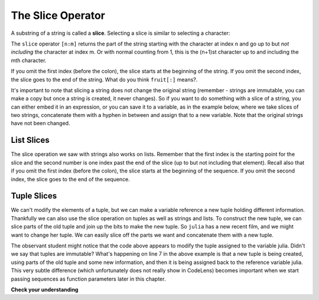..  Copyright (C)  Brad Miller, David Ranum, Jeffrey Elkner, Peter Wentworth, Allen B. Downey, Chris
    Meyers, and Dario Mitchell.  Permission is granted to copy, distribute
    and/or modify this document under the terms of the GNU Free Documentation
    License, Version 1.3 or any later version published by the Free Software
    Foundation; with Invariant Sections being Forward, Prefaces, and
    Contributor List, no Front-Cover Texts, and no Back-Cover Texts.  A copy of
    the license is included in the section entitled "GNU Free Documentation
    License".

.. qnum::
   :prefix: sequences-6-
   :start: 1

.. index::
   single: [ : ]; string slice
   slice; string

The Slice Operator
------------------

A substring of a string is called a **slice**. Selecting a slice is similar to
selecting a character:

.. activecode:: ac5_6_1

    singers = "Peter, Paul, and Mary"
    print(singers[0:5])
    print(singers[7:11])
    print(singers[17:21])


The ``slice`` operator ``[n:m]`` returns the part of the string starting
with the character at index n and
go up to but *not including* the character at index m.
Or with normal counting from 1, this is the (n+1)st character up to and including the mth character.

If you omit the first index (before the colon), the slice starts at the
beginning of the string. If you omit the second index, the slice goes to the
end of the string. What do you think ``fruit[:]`` means?.

.. activecode:: ac5_6_2

    fruit = "banana"
    print(fruit[:3])
    print(fruit[3:])

It's important to note that slicing a string does not change the original string (remember - strings are immutable, you can make a copy but once a string is created, it never changes). So if you want to do something with a slice of a string, you can either embed it in an expression, or you can save it to a variable, as in the example below, where we take slices of two strings, concatenate them with a hyphen in between and assign that to a new variable. Note that the original strings have not been changed. 


.. activecode:: ac10_5_3a

    parent1_name = "Janus Franklin"
    parent2_name = "Raj Singh"
    kids_last_name = parent1_name[6:] + "-" + parent2_name[4:]
    print("First parent's name: ", parent1_name)
    print("Second parent's name: ", parent2_name)
    print("Kid's last name: ", kids_last_name)

List Slices
===========

The slice operation we saw with strings also works on lists.  Remember that the first index is the starting point for the slice and the second number is one index past the end of the slice (up to but not including that element).  Recall also
that if you omit the first index (before the colon), the slice starts at the
beginning of the sequence. If you omit the second index, the slice goes to the
end of the sequence.

.. activecode:: ac5_6_3

    a_list = ['a', 'b', 'c', 'd', 'e', 'f']
    print(a_list[1:3])
    print(a_list[:4])
    print(a_list[3:])
    print(a_list[:])


Tuple Slices
============

We can't modify the elements of a tuple, but we can make a variable reference a new tuple holding different information.
Thankfully we can also use the slice operation on tuples as well as strings and lists. To construct the new tuple, we can
slice parts of the old tuple and join up the bits to make the new tuple. So ``julia`` has a new recent film, and we might
want to change her tuple. We can easily slice off the parts we want and concatenate them with a new tuple.  

.. activecode:: ac5_6_4

    julia = ("Julia", "Roberts", 1967, "Duplicity", 2009, "Actress", "Atlanta, Georgia")
    print(julia[2])
    print(julia[2:6])

    print(len(julia))

    julia = julia[:3] + ("Eat Pray Love", 2010) + julia[5:]
    print(julia)

The observant student might notice that the code above appears to modify the tuple assigned to the variable julia. Didn't we say that tuples are immutable? What's happening on line 7 in the above example is that a new tuple is being created, using parts of the old tuple and some new information, and then it is being assigned back to the reference variable julia. This very subtle difference (which unfortunately does not really show in CodeLens) becomes important when we start passing sequences as function parameters later in this chapter.

**Check your understanding**

.. mchoice:: question5_6_1
   :answer_a: python
   :answer_b: rocks
   :answer_c: hon r
   :answer_d: Error, you cannot have two numbers inside the [ ].
   :correct: c
   :feedback_a: That would be s[0:6].
   :feedback_b: That would be s[7:].
   :feedback_c: Yes, start with the character at index 3 and go up to but not include the character at index 8.
   :feedback_d: This is called slicing, not indexing. It requires a start and an end.
   :practice: T

   What is printed by the following statements?

   .. code-block:: python

      s = "python rocks"
      print(s[3:8])

.. mchoice:: question5_6_2
   :answer_a: [ [ ], 3.14, False]
   :answer_b: [ [ ], 3.14]
   :answer_c: [ [56, 57, "dog"], [ ], 3.14, False]
   :correct: a
   :feedback_a: Yes, the slice starts at index 4 and goes up to and including the last item.
   :feedback_b: By leaving out the upper bound on the slice, we go up to and including the last item.
   :feedback_c: Index values start at 0.
   :practice: T

   What is printed by the following statements?

   .. code-block:: python

     alist = [3, 67, "cat", [56, 57, "dog"], [ ], 3.14, False]
     print(alist[4:])

.. mchoice:: question5_6_3
   :answer_a: 2
   :answer_b: 3
   :answer_c: 4
   :answer_d: 5
   :correct: b
   :feedback_a: The list begins with the second item of L and includes everything up to but not including the last item.
   :feedback_b: Yes, there are 3 items in this list.
   :feedback_c: The list begins with the second item of L and includes everything up to but not including the last item.
   :feedback_d: The list begins with the second item of L and includes everything up to but not including the last item.
   :practice: T

   What is printed by the following statements?

   .. code-block:: python

     L = [0.34, '6', 'SI106', 'Python', -2]
     print(len(L[1:-1]))


.. activecode:: ac5_6_5
   :language: python
   :autograde: unittest
   :practice: T

   Create a new list using the 9th through 12th elements (four items in all) of ``new_lst`` and assign it to the variable ``sub_lst``.
   ~~~~
   new_lst = ["computer", "luxurious", "basket", "crime", 0, 2.49, "institution", "slice", "sun", ["water", "air", "fire", "earth"], "games", 2.7, "code", "java", ["birthday", "celebration", 1817, "party", "cake", 5], "rain", "thunderstorm", "top down"]

   =====

   from unittest.gui import TestCaseGui

   class myTests(TestCaseGui):

      def testOne(self):
         self.assertEqual(sub_lst, new_lst[8:12], "Testing that sub_lst has the correct elements assigned.")

   myTests().main()
